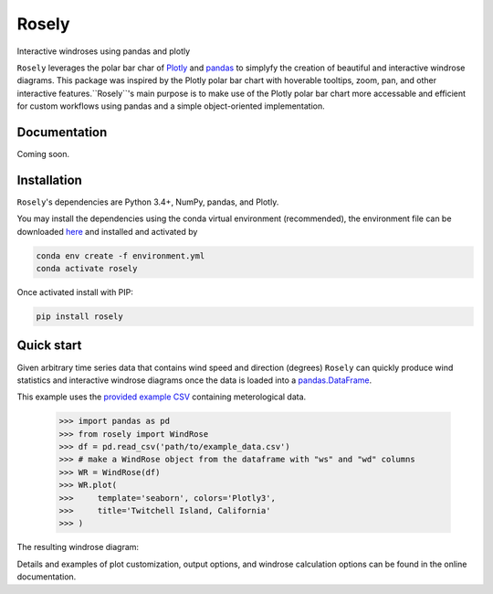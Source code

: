 Rosely
======

Interactive windroses using pandas and plotly


``Rosely`` leverages the polar bar char of `Plotly <https://plot.ly/python/>`__ and `pandas <https://pandas.pydata.org/>`__ to simplyfy the creation of beautiful and interactive windrose diagrams. This package was inspired by the Plotly polar bar chart with hoverable tooltips, zoom, pan, and other interactive features.``Rosely``'s main purpose is to make use of the Plotly polar bar chart more accessable and efficient for custom workflows using pandas and a simple object-oriented implementation.

Documentation 
-------------

Coming soon.


Installation
------------

``Rosely``'s dependencies are Python 3.4+, NumPy, pandas, and Plotly.

You may install the dependencies using the conda virtual environment (recommended), the environment file can be downloaded `here <https://raw.githubusercontent.com/JohnVolk/Rosely/master/environment.yml>`__ and installed and activated by

.. code-block:: bash

   conda env create -f environment.yml
   conda activate rosely

Once activated install with PIP:

.. code-block:: bash

   pip install rosely


Quick start
-----------

Given arbitrary time series data that contains wind speed and direction (degrees) ``Rosely`` can quickly produce wind statistics and interactive windrose diagrams once the data is loaded into a `pandas.DataFrame <https://pandas.pydata.org/pandas-docs/stable/reference/api/pandas.DataFrame.html>`__.

This example uses the `provided example CSV <https://raw.githubusercontent.com/JohnVolk/Rosely/master/example/test_data.csv>`_ containing meterological data.

    >>> import pandas as pd
    >>> from rosely import WindRose
    >>> df = pd.read_csv('path/to/example_data.csv')
    >>> # make a WindRose object from the dataframe with "ws" and "wd" columns
    >>> WR = WindRose(df)
    >>> WR.plot(
    >>>     template='seaborn', colors='Plotly3', 
    >>>     title='Twitchell Island, California'
    >>> )

The resulting windrose diagram:

.. image:: https://raw.githubusercontent.com/JohnVolk/Rosely/master/docs/source/_static/quickstart.html

Details and examples of plot customization, output options, and windrose calculation options can be found in the online documentation. 


